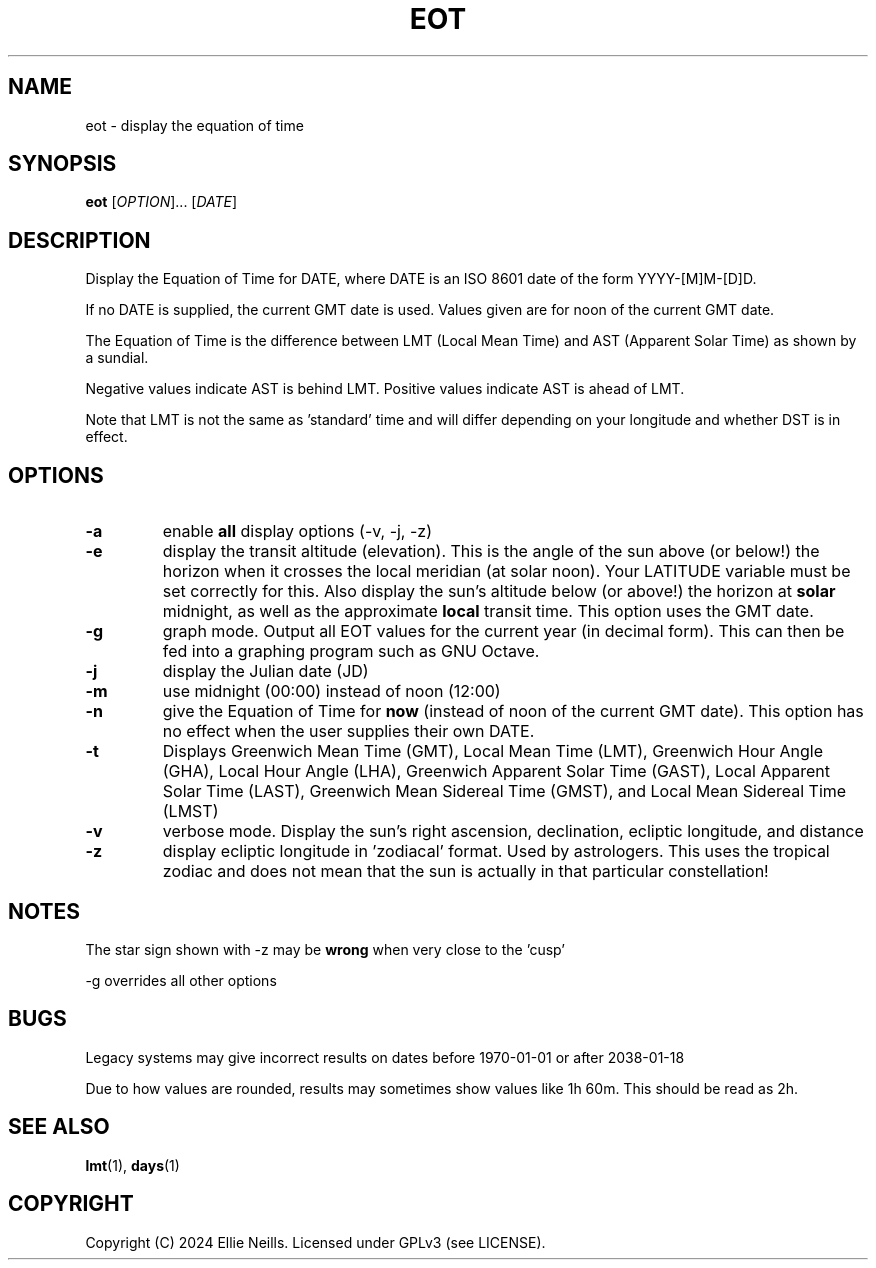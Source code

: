 .TH EOT 1 "March 2024"
.SH NAME
eot - display the equation of time
.SH SYNOPSIS
.B eot
[\fIOPTION\fR]... [\fIDATE\fR]
.SH DESCRIPTION
Display the Equation of Time for DATE, where DATE is an ISO 8601 date of the form YYYY-[M]M-[D]D.

If no DATE is supplied, the current GMT date is used. Values given are for noon of the current GMT date.

The Equation of Time is the difference between LMT (Local Mean Time) and AST (Apparent Solar Time) as shown by a sundial.

Negative values indicate AST is behind LMT. Positive values indicate AST is ahead of LMT.

Note that LMT is not the same as 'standard' time and will differ depending on your longitude and whether DST is in effect.
.SH OPTIONS
.TP
.B -a
enable \fBall\fR display options (-v, -j, -z)

.TP
.B -e
display the transit altitude (elevation). This is the angle of the sun above (or below!) the horizon when it crosses the local meridian (at solar noon). Your LATITUDE variable must be set correctly for this. Also display the sun's altitude below (or above!) the horizon at \fBsolar\fR midnight, as well as the approximate \fBlocal\fR transit time. This option uses the GMT date.

.TP
.B -g
graph mode. Output all EOT values for the current year (in decimal form). This can then be fed into a graphing program such as GNU Octave.


.TP
.B -j
display the Julian date (JD)

.TP
.B -m
use midnight (00:00) instead of noon (12:00)

.TP
.B -n
give the Equation of Time for \fBnow\fR (instead of noon of the current GMT date). This option has no effect when the user supplies their own DATE.

.TP
.B -t
Displays  Greenwich Mean Time (GMT), Local Mean Time (LMT), Greenwich Hour Angle (GHA), Local Hour Angle (LHA), Greenwich Apparent Solar Time (GAST), Local Apparent Solar Time (LAST), Greenwich Mean Sidereal Time (GMST), and Local Mean Sidereal Time (LMST)

.TP
.B -v
verbose mode. Display the sun's right ascension, declination, ecliptic longitude, and distance

.TP
.B -z
display ecliptic longitude in 'zodiacal' format. Used by astrologers. This uses the tropical zodiac and does not mean that the sun is actually in that particular constellation!

.SH NOTES
The star sign shown with -z may be \fBwrong\fR when very close to the 'cusp'

-g overrides all other options

.SH BUGS

Legacy systems may give incorrect results on dates before 1970-01-01 or after 2038-01-18

Due to how values are rounded, results may sometimes show values like 1h 60m. This should be read as 2h.

.SH SEE ALSO
\fBlmt\fR(1), \fBdays\fR(1)
.SH COPYRIGHT
Copyright (C) 2024 Ellie Neills. Licensed under GPLv3 (see LICENSE).
